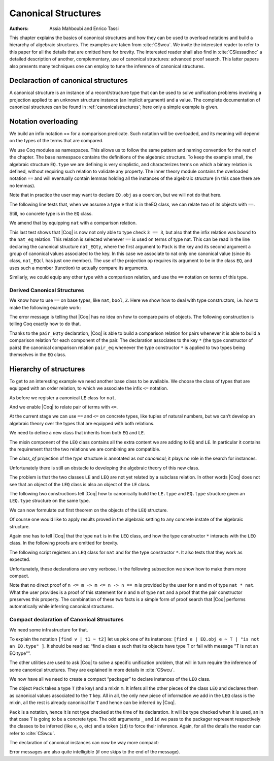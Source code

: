 .. _canonicalstructures:

Canonical Structures
======================

:Authors: Assia Mahboubi and Enrico Tassi

This chapter explains the basics of canonical structures and how they can be used
to overload notations and build a hierarchy of algebraic structures. The
examples are taken from :cite:`CSwcu`. We invite the interested reader to refer
to this paper for all the details that are omitted here for brevity. The
interested reader shall also find in :cite:`CSlessadhoc` a detailed description
of another, complementary, use of canonical structures: advanced proof search.
This latter papers also presents many techniques one can employ to tune the
inference of canonical structures.

 .. extracted from implicit arguments section

.. _canonical-structure-declaration:

Declaraction of canonical structures
------------------------------------

A canonical structure is an instance of a record/structure type that
can be used to solve unification problems involving a projection
applied to an unknown structure instance (an implicit argument) and a
value. The complete documentation of canonical structures can be found
in :ref:`canonicalstructures`; here only a simple example is given.

.. cmd:: Canonical {? Structure } @smart_qualid
         Canonical {? Structure } @ident_decl @def_body
   :name: Canonical Structure; _

   The first form of this command declares an existing :n:`@smart_qualid` as a
   canonical instance of a structure (a record).

   The second form defines a new constant as if the :cmd:`Definition` command
   had been used, then declares it as a canonical instance as if the first
   form had been used on the defined object.

   This command supports the :attr:`local` attribute.  When used, the
   structure is canonical only within the :cmd:`Section` containing it.

   Assume that :token:`qualid` denotes an object ``(Build_struct`` |c_1| … |c_n| ``)`` in the
   structure :g:`struct` of which the fields are |x_1|, …, |x_n|.
   Then, each time an equation of the form ``(``\ |x_i| ``_)`` |eq_beta_delta_iota_zeta| |c_i| has to be
   solved during the type checking process, :token:`qualid` is used as a solution.
   Otherwise said, :token:`qualid` is canonically used to extend the field |c_i|
   into a complete structure built on |c_i|.

   Canonical structures are particularly useful when mixed with coercions
   and strict implicit arguments.

   .. example::

      Here is an example.

      .. coqtop:: all reset

         Require Import Relations.

         Require Import EqNat.

         Set Implicit Arguments.

         Unset Strict Implicit.

         Structure Setoid : Type := {Carrier :> Set; Equal : relation Carrier;
                                     Prf_equiv : equivalence Carrier Equal}.

         Definition is_law (A B:Setoid) (f:A -> B) := forall x y:A, Equal x y -> Equal (f x) (f y).

         Axiom eq_nat_equiv : equivalence nat eq_nat.

         Definition nat_setoid : Setoid := Build_Setoid eq_nat_equiv.

         Canonical nat_setoid.

      Thanks to :g:`nat_setoid` declared as canonical, the implicit arguments :g:`A`
      and :g:`B` can be synthesized in the next statement.

      .. coqtop:: all abort

         Lemma is_law_S : is_law S.

   .. note::
      If a same field occurs in several canonical structures, then
      only the structure declared first as canonical is considered.

   .. attr:: canonical(false)

      To prevent a field from being involved in the inference of
      canonical instances, its declaration can be annotated with the
      :attr:`canonical(false)` attribute (cf. the syntax of
      :n:`@record_field`).

      .. example::

         For instance, when declaring the :g:`Setoid` structure above, the
         :g:`Prf_equiv` field declaration could be written as follows.

         .. coqdoc::

            #[canonical(false)] Prf_equiv : equivalence Carrier Equal

      See :ref:`canonicalstructures` for a more realistic example.

.. attr:: canonical

   This attribute can decorate a :cmd:`Definition` or :cmd:`Let` command.
   It is equivalent to having a :cmd:`Canonical Structure` declaration just
   after the command.

.. cmd:: Print Canonical Projections {* @smart_qualid }

   This displays the list of global names that are components of some
   canonical structure. For each of them, the canonical structure of
   which it is a projection is indicated. If constants are given as
   its arguments, only the unification rules that involve or are
   synthesized from simultaneously all given constants will be shown.

   .. example::

      For instance, the above example gives the following output:

      .. coqtop:: all

         Print Canonical Projections.

      .. coqtop:: all

         Print Canonical Projections nat.

      .. note::

         The last line in the first example would not show up if the
         corresponding projection (namely :g:`Prf_equiv`) were annotated as not
         canonical, as described above.

Notation overloading
-------------------------

We build an infix notation == for a comparison predicate. Such
notation will be overloaded, and its meaning will depend on the types
of the terms that are compared.

.. coqtop:: all reset

  Module EQ.
    Record class (T : Type) := Class { cmp : T -> T -> Prop }.
    Structure type := Pack { obj : Type; class_of : class obj }.
    Definition op (e : type) : obj e -> obj e -> Prop :=
      let 'Pack _ (Class _ the_cmp) := e in the_cmp.
    Check op.
    Arguments op {e} x y : simpl never.
    Arguments Class {T} cmp.
    Module theory.
      Notation "x == y" := (op x y) (at level 70).
    End theory.
  End EQ.

We use Coq modules as namespaces. This allows us to follow the same
pattern and naming convention for the rest of the chapter. The base
namespace contains the definitions of the algebraic structure. To
keep the example small, the algebraic structure ``EQ.type`` we are
defining is very simplistic, and characterizes terms on which a binary
relation is defined, without requiring such relation to validate any
property. The inner theory module contains the overloaded notation ``==``
and will eventually contain lemmas holding all the instances of the
algebraic structure (in this case there are no lemmas).

Note that in practice the user may want to declare ``EQ.obj`` as a
coercion, but we will not do that here.

The following line tests that, when we assume a type ``e`` that is in
theEQ class, we can relate two of its objects with ``==``.

.. coqtop:: all

  Import EQ.theory.
  Check forall (e : EQ.type) (a b : EQ.obj e), a == b.

Still, no concrete type is in the ``EQ`` class.

.. coqtop:: all

  Fail Check 3 == 3.

We amend that by equipping ``nat`` with a comparison relation.

.. coqtop:: all

   Definition nat_eq (x y : nat) := Nat.compare x y = Eq.
   Definition nat_EQcl : EQ.class nat := EQ.Class nat_eq.
   Canonical Structure nat_EQty : EQ.type := EQ.Pack nat nat_EQcl.
   Check 3 == 3.
   Eval compute in 3 == 4.

This last test shows that |Coq| is now not only able to type check ``3 == 3``,
but also that the infix relation was bound to the ``nat_eq`` relation.
This relation is selected whenever ``==`` is used on terms of type nat.
This can be read in the line declaring the canonical structure
``nat_EQty``, where the first argument to ``Pack`` is the key and its second
argument a group of canonical values associated to the key. In this
case we associate to nat only one canonical value (since its class,
``nat_EQcl`` has just one member). The use of the projection ``op`` requires
its argument to be in the class ``EQ``, and uses such a member (function)
to actually compare its arguments.

Similarly, we could equip any other type with a comparison relation,
and use the ``==`` notation on terms of this type.


Derived Canonical Structures
~~~~~~~~~~~~~~~~~~~~~~~~~~~~~~~~~~~

We know how to use ``==`` on base types, like ``nat``, ``bool``, ``Z``. Here we show
how to deal with type constructors, i.e. how to make the following
example work:


.. coqtop:: all

  Fail Check forall (e : EQ.type) (a b : EQ.obj e), (a, b) == (a, b).

The error message is telling that |Coq| has no idea on how to compare
pairs of objects. The following construction is telling Coq exactly
how to do that.

.. coqtop:: all

  Definition pair_eq (e1 e2 : EQ.type) (x y : EQ.obj e1 * EQ.obj e2) :=
    fst x == fst y /\ snd x == snd y.

  Definition pair_EQcl e1 e2 := EQ.Class (pair_eq e1 e2).

  Canonical Structure pair_EQty (e1 e2 : EQ.type) : EQ.type :=
      EQ.Pack (EQ.obj e1 * EQ.obj e2) (pair_EQcl e1 e2).

  Check forall (e : EQ.type) (a b : EQ.obj e), (a, b) == (a, b).

  Check forall n m : nat, (3, 4) == (n, m).

Thanks to the ``pair_EQty`` declaration, |Coq| is able to build a comparison
relation for pairs whenever it is able to build a comparison relation
for each component of the pair. The declaration associates to the key ``*``
(the type constructor of pairs) the canonical comparison
relation ``pair_eq`` whenever the type constructor ``*`` is applied to two
types being themselves in the ``EQ`` class.

Hierarchy of structures
----------------------------

To get to an interesting example we need another base class to be
available. We choose the class of types that are equipped with an
order relation, to which we associate the infix ``<=`` notation.

.. coqtop:: all

  Module LE.

    Record class T := Class { cmp : T -> T -> Prop }.

    Structure type := Pack { obj : Type; class_of : class obj }.

    Definition op (e : type) : obj e -> obj e -> Prop :=
      let 'Pack _ (Class _ f) := e in f.

    Arguments op {_} x y : simpl never.

    Arguments Class {T} cmp.

    Module theory.

      Notation "x <= y" := (op x y) (at level 70).

    End theory.

  End LE.

As before we register a canonical ``LE`` class for ``nat``.

.. coqtop:: all

  Import LE.theory.

  Definition nat_le x y := Nat.compare x y <> Gt.

  Definition nat_LEcl : LE.class nat := LE.Class nat_le.

  Canonical Structure nat_LEty : LE.type := LE.Pack nat nat_LEcl.

And we enable |Coq| to relate pair of terms with ``<=``.

.. coqtop:: all

  Definition pair_le e1 e2 (x y : LE.obj e1 * LE.obj e2) :=
     fst x <= fst y /\ snd x <= snd y.

  Definition pair_LEcl e1 e2 := LE.Class (pair_le e1 e2).

  Canonical Structure pair_LEty (e1 e2 : LE.type) : LE.type :=
     LE.Pack (LE.obj e1 * LE.obj e2) (pair_LEcl e1 e2).

  Check (3,4,5) <= (3,4,5).

At the current stage we can use ``==`` and ``<=`` on concrete types, like
tuples of natural numbers, but we can’t develop an algebraic theory
over the types that are equipped with both relations.

.. coqtop:: all

  Check 2 <= 3 /\ 2 == 2.

  Fail Check forall (e : EQ.type) (x y : EQ.obj e), x <= y -> y <= x -> x == y.

  Fail Check forall (e : LE.type) (x y : LE.obj e), x <= y -> y <= x -> x == y.

We need to define a new class that inherits from both ``EQ`` and ``LE``.


.. coqtop:: all

  Module LEQ.

    Record mixin (e : EQ.type) (le : EQ.obj e -> EQ.obj e -> Prop) :=
      Mixin { compat : forall x y : EQ.obj e, le x y /\ le y x <-> x == y }.

    Record class T := Class {
                        EQ_class : EQ.class T;
                        LE_class : LE.class T;
                        extra : mixin (EQ.Pack T EQ_class) (LE.cmp T LE_class) }.

    Structure type := _Pack { obj : Type; #[canonical(false)] class_of : class obj }.

    Arguments Mixin {e le} _.

    Arguments Class {T} _ _ _.

The mixin component of the ``LEQ`` class contains all the extra content we
are adding to ``EQ`` and ``LE``. In particular it contains the requirement
that the two relations we are combining are compatible.

The `class_of` projection of the `type` structure is annotated as *not canonical*;
it plays no role in the search for instances.

Unfortunately there is still an obstacle to developing the algebraic
theory of this new class.

.. coqtop:: all

    Module theory.

    Fail Check forall (le : type) (n m : obj le), n <= m -> n <= m -> n == m.


The problem is that the two classes ``LE`` and ``LEQ`` are not yet related by
a subclass relation. In other words |Coq| does not see that an object of
the ``LEQ`` class is also an object of the ``LE`` class.

The following two constructions tell |Coq| how to canonically build the
``LE.type`` and ``EQ.type`` structure given an ``LEQ.type`` structure on the same
type.

.. coqtop:: all

    Definition to_EQ (e : type) : EQ.type :=
       EQ.Pack (obj e) (EQ_class _ (class_of e)).

    Canonical Structure to_EQ.

    Definition to_LE (e : type) : LE.type :=
       LE.Pack (obj e) (LE_class _ (class_of e)).

    Canonical Structure to_LE.

We can now formulate out first theorem on the objects of the ``LEQ``
structure.

.. coqtop:: all

     Lemma lele_eq (e : type) (x y : obj e) : x <= y -> y <= x -> x == y.

     now intros; apply (compat _ _ (extra _ (class_of e)) x y); split.

     Qed.

     Arguments lele_eq {e} x y _ _.

     End theory.

  End LEQ.

  Import LEQ.theory.

  Check lele_eq.

Of course one would like to apply results proved in the algebraic
setting to any concrete instate of the algebraic structure.

.. coqtop:: all

  Example test_algebraic (n m : nat) : n <= m -> m <= n -> n == m.

  Fail apply (lele_eq n m).

  Abort.

  Example test_algebraic2 (l1 l2 : LEQ.type) (n m : LEQ.obj l1 * LEQ.obj l2) :
       n <= m -> m <= n -> n == m.

  Fail apply (lele_eq n m).

  Abort.

Again one has to tell |Coq| that the type ``nat`` is in the ``LEQ`` class, and
how the type constructor ``*`` interacts with the ``LEQ`` class. In the
following proofs are omitted for brevity.

.. coqtop:: all

  Lemma nat_LEQ_compat (n m : nat) : n <= m /\ m <= n <-> n == m.

  Admitted.

  Definition nat_LEQmx := LEQ.Mixin nat_LEQ_compat.

  Lemma pair_LEQ_compat (l1 l2 : LEQ.type) (n m : LEQ.obj l1 * LEQ.obj l2) :
     n <= m /\ m <= n <-> n == m.

  Admitted.

  Definition pair_LEQmx l1 l2 := LEQ.Mixin (pair_LEQ_compat l1 l2).

The following script registers an ``LEQ`` class for ``nat`` and for the type
constructor ``*``. It also tests that they work as expected.

Unfortunately, these declarations are very verbose. In the following
subsection we show how to make them more compact.

.. coqtop:: all

  Module Add_instance_attempt.

    Canonical Structure nat_LEQty : LEQ.type :=
      LEQ._Pack nat (LEQ.Class nat_EQcl nat_LEcl nat_LEQmx).

    Canonical Structure pair_LEQty (l1 l2 : LEQ.type) : LEQ.type :=
      LEQ._Pack (LEQ.obj l1 * LEQ.obj l2)
        (LEQ.Class
           (EQ.class_of (pair_EQty (to_EQ l1) (to_EQ l2)))
           (LE.class_of (pair_LEty (to_LE l1) (to_LE l2)))
           (pair_LEQmx l1 l2)).

     Example test_algebraic (n m : nat) : n <= m -> m <= n -> n == m.

     now apply (lele_eq n m).

     Qed.

     Example test_algebraic2 (n m : nat * nat) : n <= m -> m <= n -> n == m.

     now apply (lele_eq n m). Qed.

  End Add_instance_attempt.

Note that no direct proof of ``n <= m -> m <= n -> n == m`` is provided by
the user for ``n`` and m of type ``nat * nat``. What the user provides is a
proof of this statement for ``n`` and ``m`` of type ``nat`` and a proof that the
pair constructor preserves this property. The combination of these two
facts is a simple form of proof search that |Coq| performs automatically
while inferring canonical structures.

Compact declaration of Canonical Structures
~~~~~~~~~~~~~~~~~~~~~~~~~~~~~~~~~~~~~~~~~~~~~~~~~~

We need some infrastructure for that.

.. coqtop:: all

  Require Import Strings.String.

  Module infrastructure.

    Inductive phantom {T : Type} (t : T) : Type := Phantom.

    Definition unify {T1 T2} (t1 : T1) (t2 : T2) (s : option string) :=
      phantom t1 -> phantom t2.

    Definition id {T} {t : T} (x : phantom t) := x.

    Notation "[find v | t1 ~ t2 ] p" := (fun v (_ : unify t1 t2 None) => p)
      (at level 50, v ident, only parsing).

    Notation "[find v | t1 ~ t2 | s ] p" := (fun v (_ : unify t1 t2 (Some s)) => p)
      (at level 50, v ident, only parsing).

    Notation "'Error : t : s" := (unify _ t (Some s))
      (at level 50, format "''Error' : t : s").

    Open Scope string_scope.

  End infrastructure.

To explain the notation ``[find v | t1 ~ t2]`` let us pick one of its
instances: ``[find e | EQ.obj e ~ T | "is not an EQ.type" ]``. It should be
read as: “find a class e such that its objects have type T or fail
with message "T is not an EQ.type"”.

The other utilities are used to ask |Coq| to solve a specific unification
problem, that will in turn require the inference of some canonical structures.
They are explained in more details in :cite:`CSwcu`.

We now have all we need to create a compact “packager” to declare
instances of the ``LEQ`` class.

.. coqtop:: all

  Import infrastructure.

  Definition packager T e0 le0 (m0 : LEQ.mixin e0 le0) :=
    [find e | EQ.obj e ~ T | "is not an EQ.type" ]
    [find o | LE.obj o ~ T | "is not an LE.type" ]
    [find ce | EQ.class_of e ~ ce ]
    [find co | LE.class_of o ~ co ]
    [find m | m ~ m0 | "is not the right mixin" ]
    LEQ._Pack T (LEQ.Class ce co m).

   Notation Pack T m := (packager T _ _ m _ id _ id _ id _ id _ id).

The object ``Pack`` takes a type ``T`` (the key) and a mixin ``m``. It infers all
the other pieces of the class ``LEQ`` and declares them as canonical
values associated to the ``T`` key. All in all, the only new piece of
information we add in the ``LEQ`` class is the mixin, all the rest is
already canonical for ``T`` and hence can be inferred by |Coq|.

``Pack`` is a notation, hence it is not type checked at the time of its
declaration. It will be type checked when it is used, an in that case ``T`` is
going to be a concrete type. The odd arguments ``_`` and ``id`` we pass to the
packager represent respectively the classes to be inferred (like ``e``, ``o``,
etc) and a token (``id``) to force their inference. Again, for all the details
the reader can refer to :cite:`CSwcu`.

The declaration of canonical instances can now be way more compact:

.. coqtop:: all

  Canonical Structure nat_LEQty := Eval hnf in Pack nat nat_LEQmx.

  Canonical Structure pair_LEQty (l1 l2 : LEQ.type) :=
     Eval hnf in Pack (LEQ.obj l1 * LEQ.obj l2) (pair_LEQmx l1 l2).

Error messages are also quite intelligible (if one skips to the end of
the message).

.. coqtop:: all

  Fail Canonical Structure err := Eval hnf in Pack bool nat_LEQmx.
